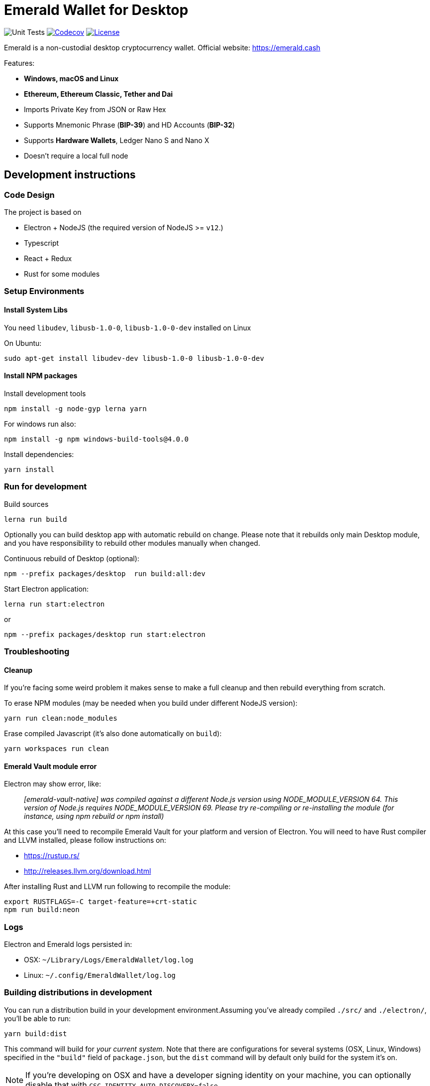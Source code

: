 = Emerald Wallet for Desktop

image:https://github.com/emeraldpay/emerald-wallet/workflows/Unit%20Tests/badge.svg["Unit Tests"]
image:https://codecov.io/gh/emeraldpay/emerald-wallet/branch/master/graph/badge.svg[Codecov,link=https://codecov.io/gh/emeraldpay/emerald-wallet]
image:https://img.shields.io/github/license/emeraldpay/emerald-wallet.svg?maxAge=2592000["License",link="https://github.com/emeraldpay/emerald-wallet/blob/master/LICENSE"]


Emerald is a non-custodial desktop cryptocurrency wallet.
Official website: https://emerald.cash

Features:

- *Windows, macOS and Linux*
- *Ethereum, Ethereum Classic, Tether and Dai*
- Imports Private Key from JSON or Raw Hex
- Supports Mnemonic Phrase (*BIP-39*) and HD Accounts (*BIP-32*)
- Supports *Hardware Wallets*, Ledger Nano S and Nano X
- Doesn't require a local full node

== Development instructions

=== Code Design

The project is based on

- Electron + NodeJS (the required version of NodeJS >= `v12`.)
- Typescript
- React + Redux
- Rust for some modules

=== Setup Environments

==== Install System Libs

You need `libudev`, `libusb-1.0-0`, `libusb-1.0-0-dev` installed on Linux

.On Ubuntu:
----
sudo apt-get install libudev-dev libusb-1.0-0 libusb-1.0-0-dev
----

==== Install NPM packages

.Install development tools
----
npm install -g node-gyp lerna yarn
----

.For windows run also:
----
npm install -g npm windows-build-tools@4.0.0
----

.Install dependencies:
----
yarn install
----

=== Run for development

.Build sources
----
lerna run build
----

Optionally you can build desktop app with automatic rebuild on change.
Please note that it rebuilds only main Desktop module, and you have responsibility to rebuild other modules manually when changed.

.Continuous rebuild of Desktop (optional):
----
npm --prefix packages/desktop  run build:all:dev
----

.Start Electron application:
----
lerna run start:electron
----

.or
----
npm --prefix packages/desktop run start:electron
----

=== Troubleshooting

==== Cleanup

If you're facing some weird problem it makes sense to make a full cleanup and then rebuild everything from scratch.

.To erase NPM modules (may be needed when you build under different NodeJS version):
----
yarn run clean:node_modules
----

.Erase compiled Javascript (it's also done automatically on `build`):
----
yarn workspaces run clean
----

==== Emerald Vault module error

Electron may show error, like:

> _[emerald-vault-native] was compiled against a different Node.js version using NODE_MODULE_VERSION 64. This version of Node.js requires NODE_MODULE_VERSION 69. Please try re-compiling or re-installing the module (for instance, using npm rebuild or npm install)_

At this case you'll need to recompile Emerald Vault for your platform and version of Electron.
You will need to have Rust
compiler and LLVM installed, please follow instructions on:

- https://rustup.rs/
- http://releases.llvm.org/download.html

After installing Rust and LLVM run following to recompile the module:
----
export RUSTFLAGS=-C target-feature=+crt-static
npm run build:neon
----

=== Logs

Electron and Emerald logs persisted in:

 * OSX: `~/Library/Logs/EmeraldWallet/log.log`
 * Linux: `~/.config/EmeraldWallet/log.log`

=== Building distributions in development

You can run a distribution build in your development environment.Assuming
you've already compiled `./src/` and `./electron/`, you'll be able to run:

----
yarn build:dist
----

This command will build for _your current system_.
Note that there are configurations for several systems (OSX, Linux, Windows) specified in the `"build"` field of `package.json`, but the `dist` command will by default only build for the system it's on.

NOTE: If you're developing on OSX and have a developer signing identity on your machine, you can optionally disable that with `CSC_IDENTITY_AUTO_DISCOVERY=false`.

OSX is also able to build for Linux.
Add `-ml` to that raw command to build for both OSX and Linux at the same time.

=== Troubleshooting

Some preliminary things to try in case you run into issues:

Clear out any persisted settings or userdata from previous trials

- OSX: `~/Library/Application Support/EmeraldWallet`
- Linux: `~/.config/EmeraldWallet`
- Windows: `%APPDATA%\EmeraldWallet`

== Run tests

----
yarn test:watch
----

or for single run:
----
yarn test
----

== Contact

=== Submit Bug

https://github.com/emeraldpay/emerald-wallet/issues/new

=== Contact Support

https://emerald.cash/support

=== Chat

Chat with us via Gitter: https://gitter.im/emeraldpay/community

=== Submit Security Issue

Email to security@emerald.cash

== License

Copyright 2021 EmeraldPay, Inc

Licensed under the Apache License, Version 2.0 (the "License"); you may not use this file except in compliance with the License.

You may obtain a copy of the License at http://www.apache.org/licenses/LICENSE-2.0

Unless required by applicable law or agreed to in writing, software distributed under the License is distributed on an "AS IS" BASIS, WITHOUT WARRANTIES OR CONDITIONS OF ANY KIND, either express or implied.
See the License for the specific language governing permissions and limitations under the License.

